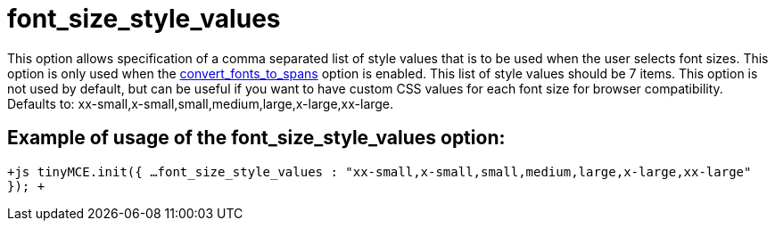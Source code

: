 = font_size_style_values

This option allows specification of a comma separated list of style values that is to be used when the user selects font sizes. This option is only used when the https://www.tiny.cloud/docs-3x/reference/configuration/Configuration3x@convert_fonts_to_spans/[convert_fonts_to_spans] option is enabled. This list of style values should be 7 items. This option is not used by default, but can be useful if you want to have custom CSS values for each font size for browser compatibility. Defaults to: xx-small,x-small,small,medium,large,x-large,xx-large.

[[example-of-usage-of-the-font_size_style_values-option]]
== Example of usage of the font_size_style_values option: 
anchor:exampleofusageofthefont_size_style_valuesoption[historical anchor]

`+js
tinyMCE.init({
  ...
  font_size_style_values : "xx-small,x-small,small,medium,large,x-large,xx-large"
});
+`
